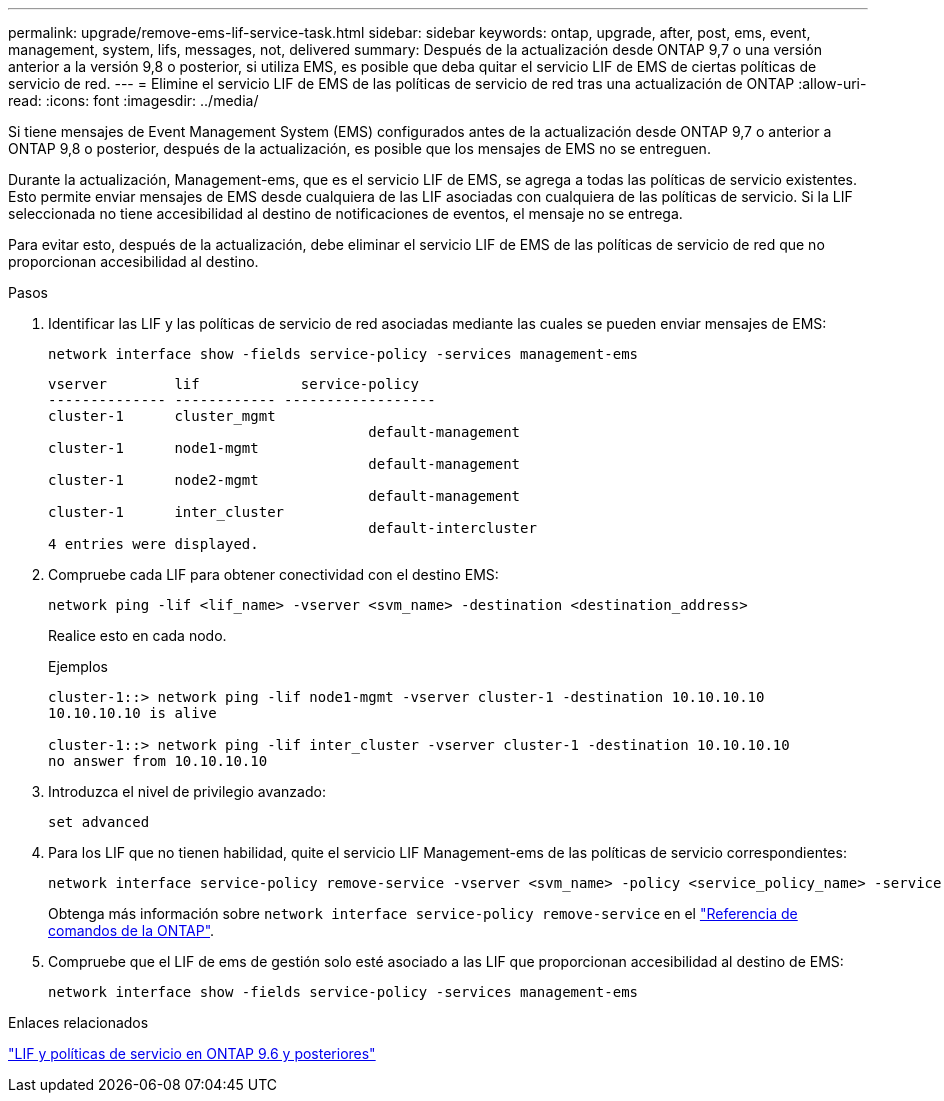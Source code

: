 ---
permalink: upgrade/remove-ems-lif-service-task.html 
sidebar: sidebar 
keywords: ontap, upgrade, after, post, ems, event, management, system, lifs, messages, not, delivered 
summary: Después de la actualización desde ONTAP 9,7 o una versión anterior a la versión 9,8 o posterior, si utiliza EMS, es posible que deba quitar el servicio LIF de EMS de ciertas políticas de servicio de red. 
---
= Elimine el servicio LIF de EMS de las políticas de servicio de red tras una actualización de ONTAP
:allow-uri-read: 
:icons: font
:imagesdir: ../media/


[role="lead"]
Si tiene mensajes de Event Management System (EMS) configurados antes de la actualización desde ONTAP 9,7 o anterior a ONTAP 9,8 o posterior, después de la actualización, es posible que los mensajes de EMS no se entreguen.

Durante la actualización, Management-ems, que es el servicio LIF de EMS, se agrega a todas las políticas de servicio existentes.  Esto permite enviar mensajes de EMS desde cualquiera de las LIF asociadas con cualquiera de las políticas de servicio.  Si la LIF seleccionada no tiene accesibilidad al destino de notificaciones de eventos, el mensaje no se entrega.

Para evitar esto, después de la actualización, debe eliminar el servicio LIF de EMS de las políticas de servicio de red que no proporcionan accesibilidad al destino.

.Pasos
. Identificar las LIF y las políticas de servicio de red asociadas mediante las cuales se pueden enviar mensajes de EMS:
+
[source, cli]
----
network interface show -fields service-policy -services management-ems
----
+
[listing]
----
vserver        lif            service-policy
-------------- ------------ ------------------
cluster-1      cluster_mgmt
                                      default-management
cluster-1      node1-mgmt
                                      default-management
cluster-1      node2-mgmt
                                      default-management
cluster-1      inter_cluster
                                      default-intercluster
4 entries were displayed.
----
. Compruebe cada LIF para obtener conectividad con el destino EMS:
+
[source, cli]
----
network ping -lif <lif_name> -vserver <svm_name> -destination <destination_address>
----
+
Realice esto en cada nodo.

+
.Ejemplos
[listing]
----
cluster-1::> network ping -lif node1-mgmt -vserver cluster-1 -destination 10.10.10.10
10.10.10.10 is alive

cluster-1::> network ping -lif inter_cluster -vserver cluster-1 -destination 10.10.10.10
no answer from 10.10.10.10
----
. Introduzca el nivel de privilegio avanzado:
+
[source, cli]
----
set advanced
----
. Para los LIF que no tienen habilidad, quite el servicio LIF Management-ems de las políticas de servicio correspondientes:
+
[source, cli]
----
network interface service-policy remove-service -vserver <svm_name> -policy <service_policy_name> -service management-ems
----
+
Obtenga más información sobre `network interface service-policy remove-service` en el link:https://docs.netapp.com/us-en/ontap-cli/network-interface-service-policy-remove-service.html["Referencia de comandos de la ONTAP"^].

. Compruebe que el LIF de ems de gestión solo esté asociado a las LIF que proporcionan accesibilidad al destino de EMS:
+
[source, cli]
----
network interface show -fields service-policy -services management-ems
----


.Enlaces relacionados
link:../networking/lifs_and_service_policies96.html#service-policies-for-system-svms["LIF y políticas de servicio en ONTAP 9.6 y posteriores"]
